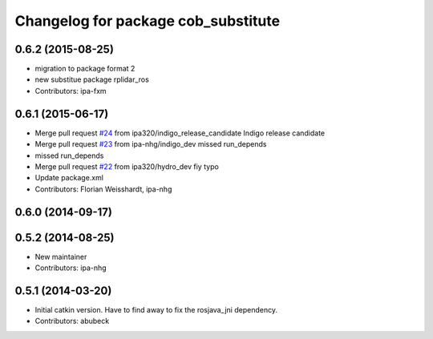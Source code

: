 ^^^^^^^^^^^^^^^^^^^^^^^^^^^^^^^^^^^^
Changelog for package cob_substitute
^^^^^^^^^^^^^^^^^^^^^^^^^^^^^^^^^^^^

0.6.2 (2015-08-25)
------------------
* migration to package format 2
* new substitue package rplidar_ros
* Contributors: ipa-fxm

0.6.1 (2015-06-17)
------------------
* Merge pull request `#24 <https://github.com/ipa320/cob_substitute/issues/24>`_ from ipa320/indigo_release_candidate
  Indigo release candidate
* Merge pull request `#23 <https://github.com/ipa320/cob_substitute/issues/23>`_ from ipa-nhg/indigo_dev
  missed run_depends
* missed run_depends
* Merge pull request `#22 <https://github.com/ipa320/cob_substitute/issues/22>`_ from ipa320/hydro_dev
  fiy typo
* Update package.xml
* Contributors: Florian Weisshardt, ipa-nhg

0.6.0 (2014-09-17)
------------------

0.5.2 (2014-08-25)
------------------
* New maintainer
* Contributors: ipa-nhg

0.5.1 (2014-03-20)
------------------
* Initial catkin version. Have to find away to fix the rosjava_jni dependency.
* Contributors: abubeck
